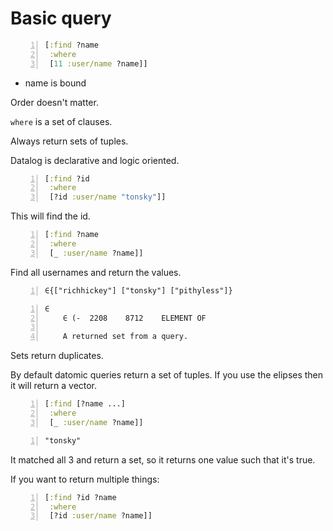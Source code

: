 * Basic query
#+BEGIN_SRC clojure -n :i clj :async :results verbatim code
  [:find ?name
   :where
   [11 :user/name ?name]]
#+END_SRC

- name is bound

Order doesn't matter.

=where= is a set of clauses.

Always return sets of tuples.

Datalog is declarative and logic oriented.

#+BEGIN_SRC clojure -n :i clj :async :results verbatim code
  [:find ?id
   :where
   [?id :user/name "tonsky"]]
#+END_SRC

This will find the id.

#+BEGIN_SRC clojure -n :i clj :async :results verbatim code
  [:find ?name
   :where
   [_ :user/name ?name]]
#+END_SRC

Find all usernames and return the values.

#+BEGIN_SRC text -n :async :results verbatim code
  ∈{["richhickey"] ["tonsky"] ["pithyless"]}
#+END_SRC

#+BEGIN_SRC text -n :async :results verbatim code
  ∈
      ∈	(-	2208	8712	ELEMENT OF
  
      A returned set from a query.
#+END_SRC

Sets return duplicates.

By default datomic queries return a set of tuples.
If you use the elipses then it will return a vector.

#+BEGIN_SRC clojure -n :i clj :async :results verbatim code
  [:find [?name ...]
   :where
   [_ :user/name ?name]]
#+END_SRC

#+BEGIN_SRC text -n :async :results verbatim code
  "tonsky"
#+END_SRC

It matched all 3 and return a set, so it
returns one value such that it's true.

If you want to return multiple things:

#+BEGIN_SRC clojure -n :i clj :async :results verbatim code
  [:find ?id ?name
   :where
   [?id :user/name ?name]]
#+END_SRC
